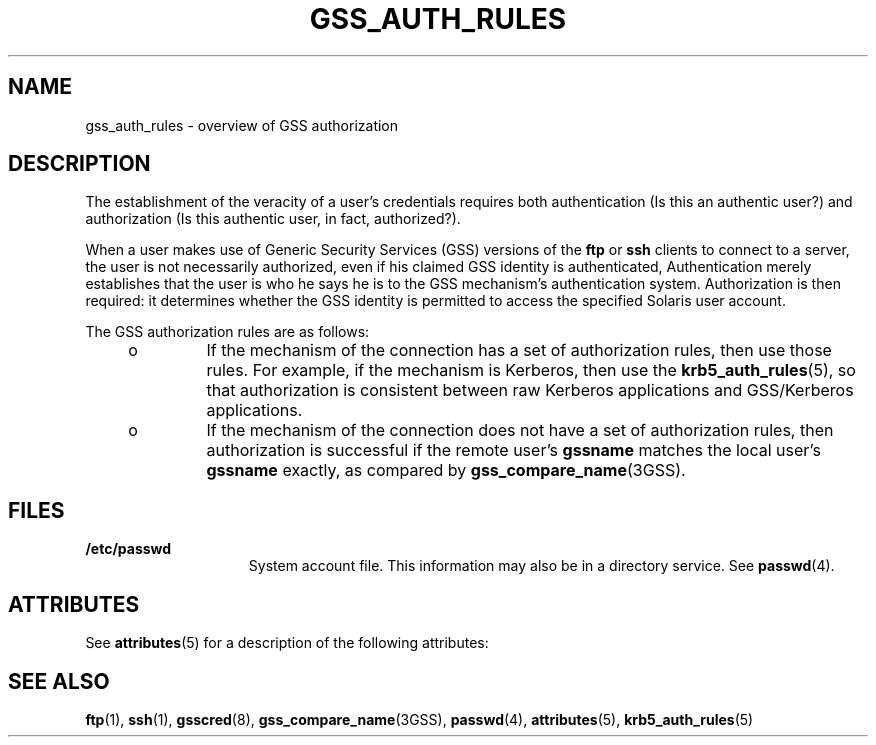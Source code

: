 '\" te
.\"  Copyright (c) 2004, Sun Microsystems, Inc.  All Rights Reserved
.\" The contents of this file are subject to the terms of the Common Development and Distribution License (the "License").  You may not use this file except in compliance with the License.
.\" You can obtain a copy of the license at usr/src/OPENSOLARIS.LICENSE or http://www.opensolaris.org/os/licensing.  See the License for the specific language governing permissions and limitations under the License.
.\" When distributing Covered Code, include this CDDL HEADER in each file and include the License file at usr/src/OPENSOLARIS.LICENSE.  If applicable, add the following below this CDDL HEADER, with the fields enclosed by brackets "[]" replaced with your own identifying information: Portions Copyright [yyyy] [name of copyright owner]
.TH GSS_AUTH_RULES 5 "Apr 13, 2004"
.SH NAME
gss_auth_rules \- overview of GSS authorization
.SH DESCRIPTION
.sp
.LP
The establishment of the veracity of a user's credentials requires both
authentication (Is this an authentic user?) and authorization (Is this
authentic user, in fact, authorized?).
.sp
.LP
When a user makes use of Generic Security Services (GSS) versions of the
\fBftp\fR or \fBssh\fR clients to connect to a server, the user is not
necessarily authorized, even if his claimed GSS identity is authenticated,
Authentication merely establishes that the user is who he says he is to the GSS
mechanism's authentication system. Authorization is then required: it
determines whether the GSS identity is permitted to access the specified
Solaris user account.
.sp
.LP
The GSS authorization rules are as follows:
.RS +4
.TP
.ie t \(bu
.el o
If the mechanism of the connection has a set of authorization rules, then use
those rules. For example, if the mechanism is Kerberos, then use the
\fBkrb5_auth_rules\fR(5), so that authorization is consistent between raw
Kerberos applications and GSS/Kerberos applications.
.RE
.RS +4
.TP
.ie t \(bu
.el o
If the mechanism of the connection does not have a set of authorization rules,
then authorization is successful if the remote user's \fBgssname\fR matches the
local user's \fBgssname\fR exactly, as compared by
\fBgss_compare_name\fR(3GSS).
.RE
.SH FILES
.sp
.ne 2
.na
\fB\fB/etc/passwd\fR\fR
.ad
.RS 15n
System account file. This information may also be in a directory service. See
\fBpasswd\fR(4).
.RE

.SH ATTRIBUTES
.sp
.LP
See \fBattributes\fR(5) for a description of the following attributes:
.sp

.sp
.TS
box;
c | c
l | l .
ATTRIBUTE TYPE	ATTRIBUTE VALUE
_
Interface Stability	Evolving
.TE

.SH SEE ALSO
.sp
.LP
\fBftp\fR(1), \fBssh\fR(1), \fBgsscred\fR(8), \fBgss_compare_name\fR(3GSS),
\fBpasswd\fR(4), \fBattributes\fR(5), \fBkrb5_auth_rules\fR(5)
